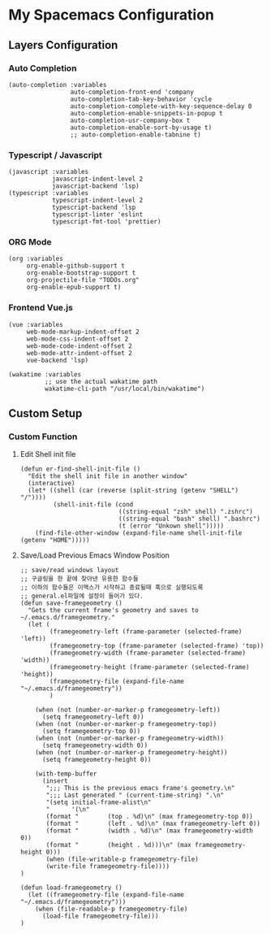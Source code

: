 * My Spacemacs Configuration

** Layers Configuration

*** Auto Completion
#+BEGIN_SRC elisp 
   (auto-completion :variables
                    auto-completion-front-end 'company
                    auto-completion-tab-key-behavior 'cycle
                    auto-completion-complete-with-key-sequence-delay 0
                    auto-completion-enable-snippets-in-popup t
                    auto-completion-usr-company-box t
                    auto-completion-enable-sort-by-usage t)
                    ;; auto-completion-enable-tabnine t)
#+END_SRC
*** Typescript / Javascript 
#+BEGIN_SRC elisp
   (javascript :variables
               javascript-indent-level 2
               javascript-backend 'lsp)
   (typescript :variables
               typescript-indent-level 2
               typescript-backend 'lsp
               typescript-linter 'eslint
               typescript-fmt-tool 'prettier)
#+END_SRC
*** ORG Mode
#+BEGIN_SRC elisp
   (org :variables
        org-enable-github-support t
        org-enable-bootstrap-support t
        org-projectile-file "TODOs.org"
        org-enable-epub-support t)
#+END_SRC
*** Frontend Vue.js 
#+BEGIN_SRC elisp
   (vue :variables
        web-mode-markup-indent-offset 2
        web-mode-css-indent-offset 2
        web-mode-code-indent-offset 2
        web-mode-attr-indent-offset 2
        vue-backend 'lsp)
#+END_SRC 
#+BEGIN_SRC elisp
   (wakatime :variables
             ;; use the actual wakatime path
             wakatime-cli-path "/usr/local/bin/wakatime")
#+END_SRC

** Custom Setup 
*** Custom Function
**** Edit Shell init file
#+BEGIN_SRC elisp
  (defun er-find-shell-init-file ()
    "Edit the shell init file in another window"
    (interactive)
    (let* ((shell (car (reverse (split-string (getenv "SHELL") "/"))))
           (shell-init-file (cond
                             ((string-equal "zsh" shell) ".zshrc")
                             ((string-equal "bash" shell) ".bashrc")
                             (t (error "Unkown shell")))))
      (find-file-other-window (expand-file-name shell-init-file (getenv "HOME")))))
#+END_SRC 
**** Save/Load Previous Emacs Window Position
#+BEGIN_SRC elisp
  ;; save/read windows layout
  ;; 구글링을 한 끝에 찾아낸 유용한 함수들
  ;; 이하의 함수들은 이맥스가 시작하고 종료될때 훅으로 실행되도록
  ;; general.el파일에 설정이 들어가 있다.
  (defun save-framegeometry ()
    "Gets the current frame's geometry and saves to ~/.emacs.d/framegeometry."
    (let (
          (framegeometry-left (frame-parameter (selected-frame) 'left))
          (framegeometry-top (frame-parameter (selected-frame) 'top))
          (framegeometry-width (frame-parameter (selected-frame) 'width))
          (framegeometry-height (frame-parameter (selected-frame) 'height))
          (framegeometry-file (expand-file-name "~/.emacs.d/framegeometry"))
          )

      (when (not (number-or-marker-p framegeometry-left))
        (setq framegeometry-left 0))
      (when (not (number-or-marker-p framegeometry-top))
        (setq framegeometry-top 0))
      (when (not (number-or-marker-p framegeometry-width))
        (setq framegeometry-width 0))
      (when (not (number-or-marker-p framegeometry-height))
        (setq framegeometry-height 0))

      (with-temp-buffer
        (insert
         ";;; This is the previous emacs frame's geometry.\n"
         ";;; Last generated " (current-time-string) ".\n"
         "(setq initial-frame-alist\n"
         "      '(\n"
         (format "        (top . %d)\n" (max framegeometry-top 0))
         (format "        (left . %d)\n" (max framegeometry-left 0))
         (format "        (width . %d)\n" (max framegeometry-width 0))
         (format "        (height . %d)))\n" (max framegeometry-height 0)))
         (when (file-writable-p framegeometry-file)
         (write-file framegeometry-file))))
  )

  (defun load-framegeometry ()
    (let ((framegeometry-file (expand-file-name "~/.emacs.d/framegeometry")))
      (when (file-readable-p framegeometry-file)
        (load-file framegeometry-file)))
  )
#+END_SRC
